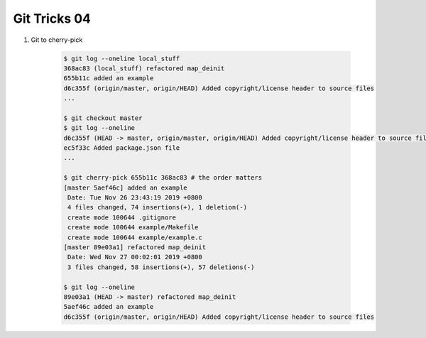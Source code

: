 *************
Git Tricks 04
*************

#. Git to cherry-pick

    .. code-block:: sh

        $ git log --oneline local_stuff
        368ac83 (local_stuff) refactored map_deinit
        655b11c added an example
        d6c355f (origin/master, origin/HEAD) Added copyright/license header to source files
        ...

        $ git checkout master
        $ git log --oneline
        d6c355f (HEAD -> master, origin/master, origin/HEAD) Added copyright/license header to source files
        ec5f33c Added package.json file
        ...

        $ git cherry-pick 655b11c 368ac83 # the order matters
        [master 5aef46c] added an example
         Date: Tue Nov 26 23:43:19 2019 +0800
         4 files changed, 74 insertions(+), 1 deletion(-)
         create mode 100644 .gitignore
         create mode 100644 example/Makefile
         create mode 100644 example/example.c
        [master 89e03a1] refactored map_deinit
         Date: Wed Nov 27 00:02:01 2019 +0800
         3 files changed, 58 insertions(+), 57 deletions(-)

        $ git log --oneline
        89e03a1 (HEAD -> master) refactored map_deinit
        5aef46c added an example
        d6c355f (origin/master, origin/HEAD) Added copyright/license header to source files
